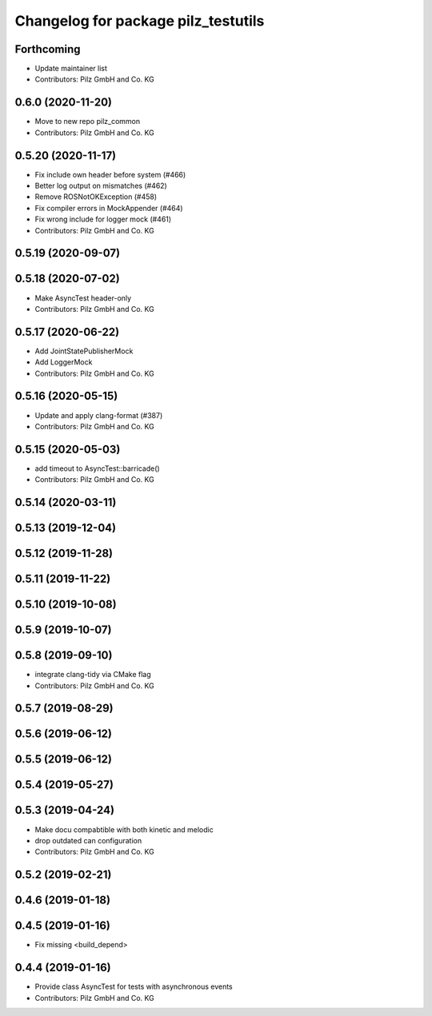 ^^^^^^^^^^^^^^^^^^^^^^^^^^^^^^^^^^^^
Changelog for package pilz_testutils
^^^^^^^^^^^^^^^^^^^^^^^^^^^^^^^^^^^^

Forthcoming
-----------
* Update maintainer list
* Contributors: Pilz GmbH and Co. KG

0.6.0 (2020-11-20)
------------------
* Move to new repo pilz_common
* Contributors: Pilz GmbH and Co. KG

0.5.20 (2020-11-17)
-------------------
* Fix include own header before system (#466)
* Better log output on mismatches (#462)
* Remove ROSNotOKException (#458)
* Fix compiler errors in MockAppender (#464)
* Fix wrong include for logger mock (#461)
* Contributors: Pilz GmbH and Co. KG

0.5.19 (2020-09-07)
-------------------

0.5.18 (2020-07-02)
-------------------
* Make AsyncTest header-only
* Contributors: Pilz GmbH and Co. KG

0.5.17 (2020-06-22)
-------------------
* Add JointStatePublisherMock
* Add LoggerMock
* Contributors: Pilz GmbH and Co. KG

0.5.16 (2020-05-15)
-------------------
* Update and apply clang-format (#387)
* Contributors: Pilz GmbH and Co. KG

0.5.15 (2020-05-03)
-------------------
* add timeout to AsyncTest::barricade()
* Contributors: Pilz GmbH and Co. KG

0.5.14 (2020-03-11)
-------------------

0.5.13 (2019-12-04)
-------------------

0.5.12 (2019-11-28)
-------------------

0.5.11 (2019-11-22)
-------------------

0.5.10 (2019-10-08)
-------------------

0.5.9 (2019-10-07)
------------------

0.5.8 (2019-09-10)
------------------
* integrate clang-tidy via CMake flag
* Contributors: Pilz GmbH and Co. KG

0.5.7 (2019-08-29)
------------------

0.5.6 (2019-06-12)
------------------

0.5.5 (2019-06-12)
------------------

0.5.4 (2019-05-27)
------------------

0.5.3 (2019-04-24)
------------------
* Make docu compabtible with both kinetic and melodic
* drop outdated can configuration
* Contributors: Pilz GmbH and Co. KG

0.5.2 (2019-02-21)
------------------

0.4.6 (2019-01-18)
------------------

0.4.5 (2019-01-16)
------------------
* Fix missing <build_depend>

0.4.4 (2019-01-16)
------------------
* Provide class AsyncTest for tests with asynchronous events
* Contributors: Pilz GmbH and Co. KG
